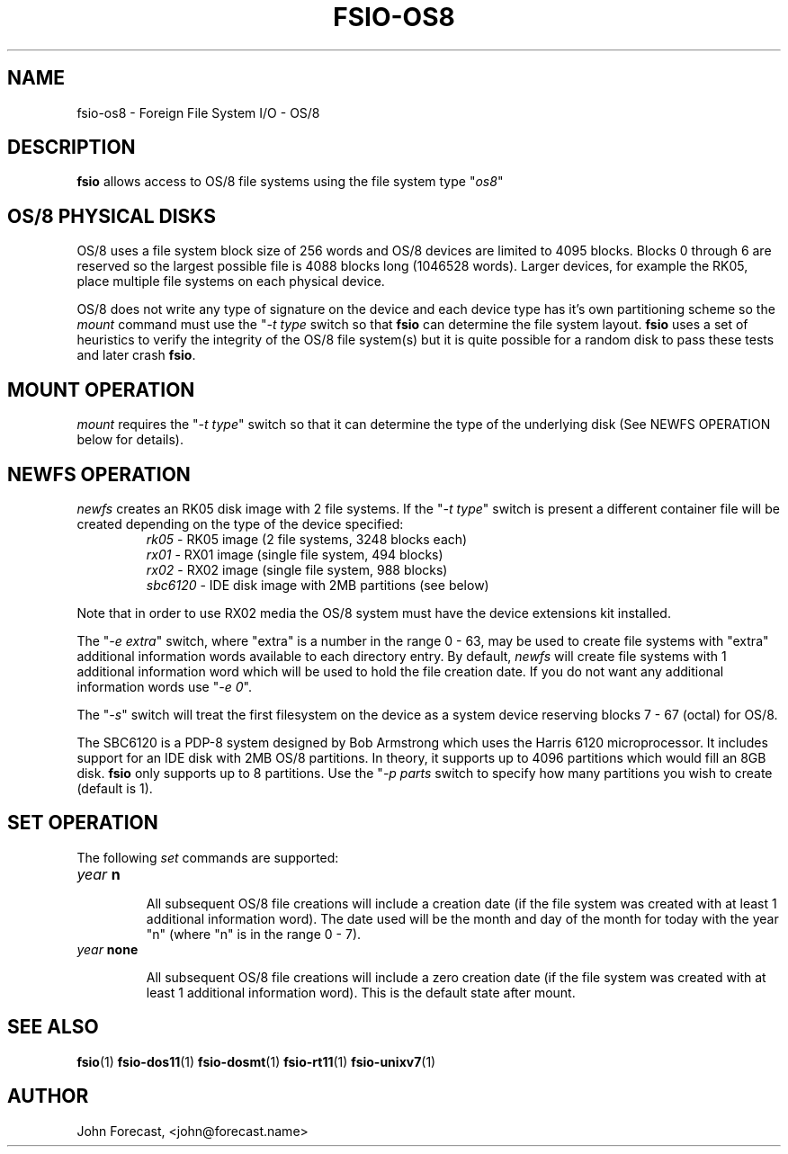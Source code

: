 .TH FSIO-OS8 1 "Feb 1,2025" "FFS I/O - OS/8"
.SH NAME
fsio-os8 \- Foreign File System I/O - OS/8
.br
.SH DESCRIPTION
\fBfsio\fP allows access to OS/8 file systems using the file system type
"\fIos8\fP"
.br
.SH OS/8 PHYSICAL DISKS
OS/8 uses a file system block size of 256 words and OS/8 devices are limited
to 4095 blocks. Blocks 0 through 6 are reserved so the largest possible file
is 4088 blocks long (1046528 words). Larger devices, for example the RK05,
place multiple file systems on each physical device.

.br
OS/8 does not write any type of signature on the device and each device type
has it's own partitioning scheme so the \fImount\fP command must use the
"\fI-t type\fP switch so that \fBfsio\fP can determine the file system
layout. \fBfsio\fP uses a set of heuristics to verify the integrity of
the OS/8 file system(s) but it is quite possible for a random disk to pass
these tests and later crash \fBfsio\fP.
.SH MOUNT OPERATION
\fImount\fP requires the "\fI-t type\fP" switch so that it can determine the
type of the underlying disk (See NEWFS OPERATION below for details).
.SH NEWFS OPERATION
\fInewfs\fP creates an RK05 disk image with 2 file systems. If the
"\fI-t type\fP" switch is present a different container file will be created
depending on the type of the device specified:
.br
.RS
.TP
\fIrk05\fP    \- RK05 image (2 file systems, 3248 blocks each)
.br
.TP
\fIrx01\fP    \- RX01 image (single file system, 494 blocks)
.br
.TP
\fIrx02\fP    \- RX02 image (single file system, 988 blocks)
.br
.TP
\fIsbc6120\fP \- IDE disk image with 2MB partitions (see below)
.br
.RE

Note that in order to use RX02 media the OS/8 system must have the device
extensions kit installed.
.br

The "\fI-e extra\fP" switch, where "extra" is a number in the range 0 - 63,
may be used to create file systems with "extra" additional information words
available to each directory entry. By default, \fInewfs\fP will create file
systems with 1 additional information word which will be used to hold the
file creation date. If you do not want any additional information words
use "\fI-e 0\fP".
.br

The "\fI-s\fP" switch will treat the first filesystem on the device as a
system device reserving blocks 7 - 67 (octal) for OS/8.
.br

The SBC6120 is a PDP-8 system designed by Bob Armstrong which uses the Harris
6120 microprocessor. It includes support for an IDE disk with 2MB OS/8
partitions. In theory, it supports up to 4096 partitions which would fill
an 8GB disk.
\fBfsio\fP only supports up to 8 partitions. Use the "\fI-p parts\fP switch
to specify how many partitions you wish to create (default is 1).
.br
.SH SET OPERATION
The following \fIset\fP commands are supported:
.br
.TP
.B "\fIyear\fP n"
.br

All subsequent OS/8 file creations will include a creation date (if the file
system was created with at least 1 additional information word). The date used
will be the month and day of the month for today with the year "n" (where "n"
is in the range 0 - 7).
.br
.TP
.B "\fIyear\fP none"
.br

All subsequent OS/8 file creations will include a zero creation date (if the
file system was created with at least 1 additional information word). This is
the default state after mount.
.br
.SH SEE ALSO
.BR fsio (1)
.BR fsio-dos11 (1)
.BR fsio-dosmt (1)
.BR fsio-rt11 (1)
.BR fsio-unixv7 (1)
.SH AUTHOR
John Forecast, <john@forecast.name>
.br
